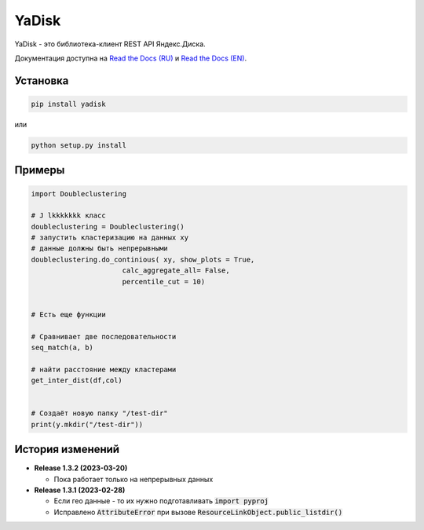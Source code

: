 YaDisk
======

.. image:: https://img.shields.io/readthedocs/yadisk.svg
   :alt: Read the Docs
   :target: https://yadisk.readthedocs.io/en/latest/

.. image:: https://img.shields.io/pypi/v/yadisk.svg
   :alt: PyPI
   :target: https://pypi.org/project/yadisk

YaDisk - это библиотека-клиент REST API Яндекс.Диска.

.. _Read the Docs (EN): https://yadisk.readthedocs.io
.. _Read the Docs (RU): https://yadisk.readthedocs.io/ru/latest
.. _yadisk-async: https://github.com/ivknv/yadisk-async

Документация доступна на `Read the Docs (RU)`_ и `Read the Docs (EN)`_.

Установка
*********

.. code:: bash

    pip install yadisk

или

.. code:: bash

    python setup.py install

Примеры
*******

.. code:: python

    import Doubleclustering

    # J lkkkkkkk класс
    doubleclustering = Doubleclustering()
    # запустить кластеризацию на данных xy
    # данные должны быть непрерывными
    doubleclustering.do_continious( xy, show_plots = True,
                          calc_aggregate_all= False,
                          percentile_cut = 10)

    
    # Есть еще функции

    # Сравнивает две последовательности
    seq_match(a, b)

    # найти расстояние между кластерами
    get_inter_dist(df,col)


    # Создаёт новую папку "/test-dir"
    print(y.mkdir("/test-dir"))



История изменений
*****************

* **Release 1.3.2 (2023-03-20)**

  * Пока работает только на непрерывных данных

* **Release 1.3.1 (2023-02-28)**

  * Если гео данные - то их нужно подготавливать :code:`import pyproj` 
  * Исправлено :code:`AttributeError` при вызове :code:`ResourceLinkObject.public_listdir()`
